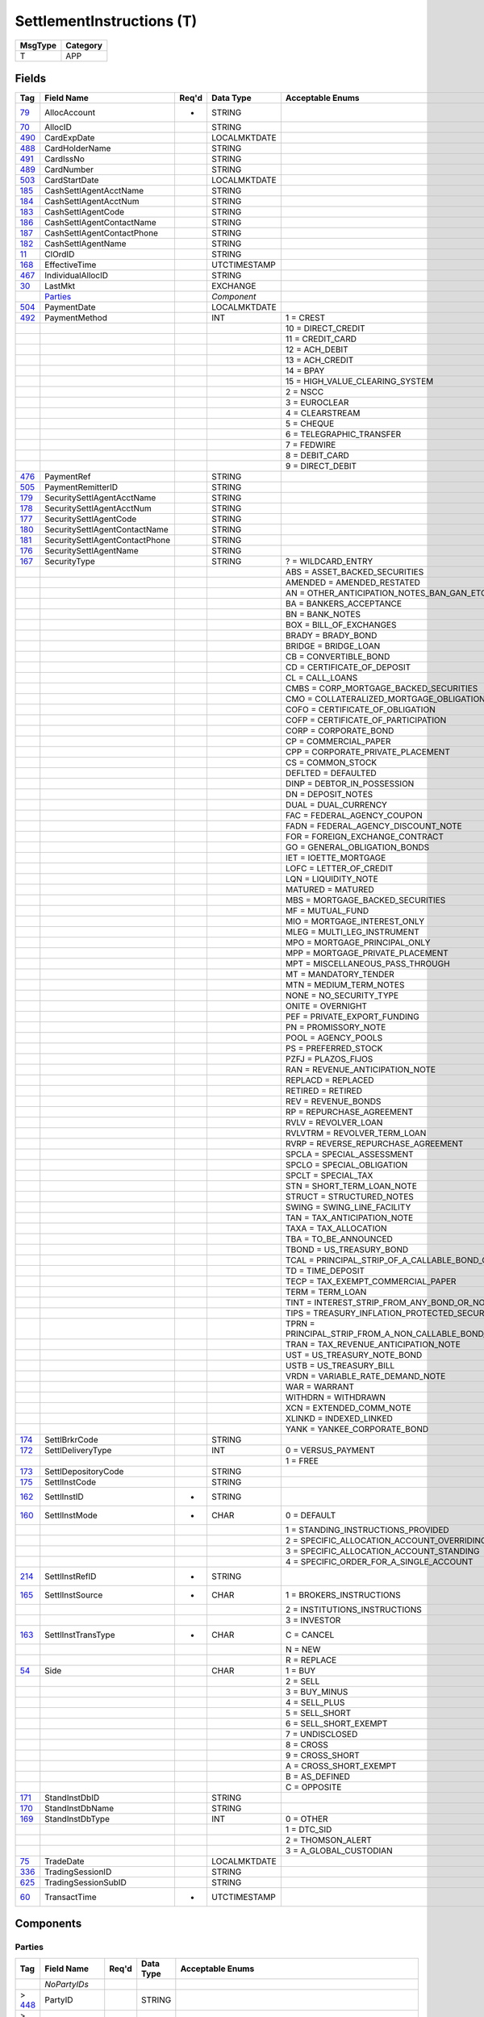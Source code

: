 ==========================
SettlementInstructions (T)
==========================

+---------+----------+
| MsgType | Category |
+=========+==========+
| T       | APP      |
+---------+----------+

Fields
------

.. list-table::
   :header-rows: 1

   * - Tag

     - Field Name

     - Req'd

     - Data Type

     - Acceptable Enums

   * - `79 <http://fixwiki.org/fixwiki/AllocAccount>`_

     - AllocAccount

     - *

     - STRING

     -

   * - `70 <http://fixwiki.org/fixwiki/AllocID>`_

     - AllocID

     -

     - STRING

     -

   * - `490 <http://fixwiki.org/fixwiki/CardExpDate>`_

     - CardExpDate

     -

     - LOCALMKTDATE

     -

   * - `488 <http://fixwiki.org/fixwiki/CardHolderName>`_

     - CardHolderName

     -

     - STRING

     -

   * - `491 <http://fixwiki.org/fixwiki/CardIssNo>`_

     - CardIssNo

     -

     - STRING

     -

   * - `489 <http://fixwiki.org/fixwiki/CardNumber>`_

     - CardNumber

     -

     - STRING

     -

   * - `503 <http://fixwiki.org/fixwiki/CardStartDate>`_

     - CardStartDate

     -

     - LOCALMKTDATE

     -

   * - `185 <http://fixwiki.org/fixwiki/CashSettlAgentAcctName>`_

     - CashSettlAgentAcctName

     -

     - STRING

     -

   * - `184 <http://fixwiki.org/fixwiki/CashSettlAgentAcctNum>`_

     - CashSettlAgentAcctNum

     -

     - STRING

     -

   * - `183 <http://fixwiki.org/fixwiki/CashSettlAgentCode>`_

     - CashSettlAgentCode

     -

     - STRING

     -

   * - `186 <http://fixwiki.org/fixwiki/CashSettlAgentContactName>`_

     - CashSettlAgentContactName

     -

     - STRING

     -

   * - `187 <http://fixwiki.org/fixwiki/CashSettlAgentContactPhone>`_

     - CashSettlAgentContactPhone

     -

     - STRING

     -

   * - `182 <http://fixwiki.org/fixwiki/CashSettlAgentName>`_

     - CashSettlAgentName

     -

     - STRING

     -

   * - `11 <http://fixwiki.org/fixwiki/ClOrdID>`_

     - ClOrdID

     -

     - STRING

     -

   * - `168 <http://fixwiki.org/fixwiki/EffectiveTime>`_

     - EffectiveTime

     -

     - UTCTIMESTAMP

     -

   * - `467 <http://fixwiki.org/fixwiki/IndividualAllocID>`_

     - IndividualAllocID

     -

     - STRING

     -

   * - `30 <http://fixwiki.org/fixwiki/LastMkt>`_

     - LastMkt

     -

     - EXCHANGE

     -

   * -

     - `Parties`_

     -

     - *Component*

     -

   * - `504 <http://fixwiki.org/fixwiki/PaymentDate>`_

     - PaymentDate

     -

     - LOCALMKTDATE

     -

   * - `492 <http://fixwiki.org/fixwiki/PaymentMethod>`_

     - PaymentMethod

     -

     - INT

     - 1 = CREST

   * -

     -

     -

     -

     - 10 = DIRECT_CREDIT

   * -

     -

     -

     -

     - 11 = CREDIT_CARD

   * -

     -

     -

     -

     - 12 = ACH_DEBIT

   * -

     -

     -

     -

     - 13 = ACH_CREDIT

   * -

     -

     -

     -

     - 14 = BPAY

   * -

     -

     -

     -

     - 15 = HIGH_VALUE_CLEARING_SYSTEM

   * -

     -

     -

     -

     - 2 = NSCC

   * -

     -

     -

     -

     - 3 = EUROCLEAR

   * -

     -

     -

     -

     - 4 = CLEARSTREAM

   * -

     -

     -

     -

     - 5 = CHEQUE

   * -

     -

     -

     -

     - 6 = TELEGRAPHIC_TRANSFER

   * -

     -

     -

     -

     - 7 = FEDWIRE

   * -

     -

     -

     -

     - 8 = DEBIT_CARD

   * -

     -

     -

     -

     - 9 = DIRECT_DEBIT

   * - `476 <http://fixwiki.org/fixwiki/PaymentRef>`_

     - PaymentRef

     -

     - STRING

     -

   * - `505 <http://fixwiki.org/fixwiki/PaymentRemitterID>`_

     - PaymentRemitterID

     -

     - STRING

     -

   * - `179 <http://fixwiki.org/fixwiki/SecuritySettlAgentAcctName>`_

     - SecuritySettlAgentAcctName

     -

     - STRING

     -

   * - `178 <http://fixwiki.org/fixwiki/SecuritySettlAgentAcctNum>`_

     - SecuritySettlAgentAcctNum

     -

     - STRING

     -

   * - `177 <http://fixwiki.org/fixwiki/SecuritySettlAgentCode>`_

     - SecuritySettlAgentCode

     -

     - STRING

     -

   * - `180 <http://fixwiki.org/fixwiki/SecuritySettlAgentContactName>`_

     - SecuritySettlAgentContactName

     -

     - STRING

     -

   * - `181 <http://fixwiki.org/fixwiki/SecuritySettlAgentContactPhone>`_

     - SecuritySettlAgentContactPhone

     -

     - STRING

     -

   * - `176 <http://fixwiki.org/fixwiki/SecuritySettlAgentName>`_

     - SecuritySettlAgentName

     -

     - STRING

     -

   * - `167 <http://fixwiki.org/fixwiki/SecurityType>`_

     - SecurityType

     -

     - STRING

     - ? = WILDCARD_ENTRY

   * -

     -

     -

     -

     - ABS = ASSET_BACKED_SECURITIES

   * -

     -

     -

     -

     - AMENDED = AMENDED_RESTATED

   * -

     -

     -

     -

     - AN = OTHER_ANTICIPATION_NOTES_BAN_GAN_ETC

   * -

     -

     -

     -

     - BA = BANKERS_ACCEPTANCE

   * -

     -

     -

     -

     - BN = BANK_NOTES

   * -

     -

     -

     -

     - BOX = BILL_OF_EXCHANGES

   * -

     -

     -

     -

     - BRADY = BRADY_BOND

   * -

     -

     -

     -

     - BRIDGE = BRIDGE_LOAN

   * -

     -

     -

     -

     - CB = CONVERTIBLE_BOND

   * -

     -

     -

     -

     - CD = CERTIFICATE_OF_DEPOSIT

   * -

     -

     -

     -

     - CL = CALL_LOANS

   * -

     -

     -

     -

     - CMBS = CORP_MORTGAGE_BACKED_SECURITIES

   * -

     -

     -

     -

     - CMO = COLLATERALIZED_MORTGAGE_OBLIGATION

   * -

     -

     -

     -

     - COFO = CERTIFICATE_OF_OBLIGATION

   * -

     -

     -

     -

     - COFP = CERTIFICATE_OF_PARTICIPATION

   * -

     -

     -

     -

     - CORP = CORPORATE_BOND

   * -

     -

     -

     -

     - CP = COMMERCIAL_PAPER

   * -

     -

     -

     -

     - CPP = CORPORATE_PRIVATE_PLACEMENT

   * -

     -

     -

     -

     - CS = COMMON_STOCK

   * -

     -

     -

     -

     - DEFLTED = DEFAULTED

   * -

     -

     -

     -

     - DINP = DEBTOR_IN_POSSESSION

   * -

     -

     -

     -

     - DN = DEPOSIT_NOTES

   * -

     -

     -

     -

     - DUAL = DUAL_CURRENCY

   * -

     -

     -

     -

     - FAC = FEDERAL_AGENCY_COUPON

   * -

     -

     -

     -

     - FADN = FEDERAL_AGENCY_DISCOUNT_NOTE

   * -

     -

     -

     -

     - FOR = FOREIGN_EXCHANGE_CONTRACT

   * -

     -

     -

     -

     - GO = GENERAL_OBLIGATION_BONDS

   * -

     -

     -

     -

     - IET = IOETTE_MORTGAGE

   * -

     -

     -

     -

     - LOFC = LETTER_OF_CREDIT

   * -

     -

     -

     -

     - LQN = LIQUIDITY_NOTE

   * -

     -

     -

     -

     - MATURED = MATURED

   * -

     -

     -

     -

     - MBS = MORTGAGE_BACKED_SECURITIES

   * -

     -

     -

     -

     - MF = MUTUAL_FUND

   * -

     -

     -

     -

     - MIO = MORTGAGE_INTEREST_ONLY

   * -

     -

     -

     -

     - MLEG = MULTI_LEG_INSTRUMENT

   * -

     -

     -

     -

     - MPO = MORTGAGE_PRINCIPAL_ONLY

   * -

     -

     -

     -

     - MPP = MORTGAGE_PRIVATE_PLACEMENT

   * -

     -

     -

     -

     - MPT = MISCELLANEOUS_PASS_THROUGH

   * -

     -

     -

     -

     - MT = MANDATORY_TENDER

   * -

     -

     -

     -

     - MTN = MEDIUM_TERM_NOTES

   * -

     -

     -

     -

     - NONE = NO_SECURITY_TYPE

   * -

     -

     -

     -

     - ONITE = OVERNIGHT

   * -

     -

     -

     -

     - PEF = PRIVATE_EXPORT_FUNDING

   * -

     -

     -

     -

     - PN = PROMISSORY_NOTE

   * -

     -

     -

     -

     - POOL = AGENCY_POOLS

   * -

     -

     -

     -

     - PS = PREFERRED_STOCK

   * -

     -

     -

     -

     - PZFJ = PLAZOS_FIJOS

   * -

     -

     -

     -

     - RAN = REVENUE_ANTICIPATION_NOTE

   * -

     -

     -

     -

     - REPLACD = REPLACED

   * -

     -

     -

     -

     - RETIRED = RETIRED

   * -

     -

     -

     -

     - REV = REVENUE_BONDS

   * -

     -

     -

     -

     - RP = REPURCHASE_AGREEMENT

   * -

     -

     -

     -

     - RVLV = REVOLVER_LOAN

   * -

     -

     -

     -

     - RVLVTRM = REVOLVER_TERM_LOAN

   * -

     -

     -

     -

     - RVRP = REVERSE_REPURCHASE_AGREEMENT

   * -

     -

     -

     -

     - SPCLA = SPECIAL_ASSESSMENT

   * -

     -

     -

     -

     - SPCLO = SPECIAL_OBLIGATION

   * -

     -

     -

     -

     - SPCLT = SPECIAL_TAX

   * -

     -

     -

     -

     - STN = SHORT_TERM_LOAN_NOTE

   * -

     -

     -

     -

     - STRUCT = STRUCTURED_NOTES

   * -

     -

     -

     -

     - SWING = SWING_LINE_FACILITY

   * -

     -

     -

     -

     - TAN = TAX_ANTICIPATION_NOTE

   * -

     -

     -

     -

     - TAXA = TAX_ALLOCATION

   * -

     -

     -

     -

     - TBA = TO_BE_ANNOUNCED

   * -

     -

     -

     -

     - TBOND = US_TREASURY_BOND

   * -

     -

     -

     -

     - TCAL = PRINCIPAL_STRIP_OF_A_CALLABLE_BOND_OR_NOTE

   * -

     -

     -

     -

     - TD = TIME_DEPOSIT

   * -

     -

     -

     -

     - TECP = TAX_EXEMPT_COMMERCIAL_PAPER

   * -

     -

     -

     -

     - TERM = TERM_LOAN

   * -

     -

     -

     -

     - TINT = INTEREST_STRIP_FROM_ANY_BOND_OR_NOTE

   * -

     -

     -

     -

     - TIPS = TREASURY_INFLATION_PROTECTED_SECURITIES

   * -

     -

     -

     -

     - TPRN = PRINCIPAL_STRIP_FROM_A_NON_CALLABLE_BOND_OR_NOTE

   * -

     -

     -

     -

     - TRAN = TAX_REVENUE_ANTICIPATION_NOTE

   * -

     -

     -

     -

     - UST = US_TREASURY_NOTE_BOND

   * -

     -

     -

     -

     - USTB = US_TREASURY_BILL

   * -

     -

     -

     -

     - VRDN = VARIABLE_RATE_DEMAND_NOTE

   * -

     -

     -

     -

     - WAR = WARRANT

   * -

     -

     -

     -

     - WITHDRN = WITHDRAWN

   * -

     -

     -

     -

     - XCN = EXTENDED_COMM_NOTE

   * -

     -

     -

     -

     - XLINKD = INDEXED_LINKED

   * -

     -

     -

     -

     - YANK = YANKEE_CORPORATE_BOND

   * - `174 <http://fixwiki.org/fixwiki/SettlBrkrCode>`_

     - SettlBrkrCode

     -

     - STRING

     -

   * - `172 <http://fixwiki.org/fixwiki/SettlDeliveryType>`_

     - SettlDeliveryType

     -

     - INT

     - 0 = VERSUS_PAYMENT

   * -

     -

     -

     -

     - 1 = FREE

   * - `173 <http://fixwiki.org/fixwiki/SettlDepositoryCode>`_

     - SettlDepositoryCode

     -

     - STRING

     -

   * - `175 <http://fixwiki.org/fixwiki/SettlInstCode>`_

     - SettlInstCode

     -

     - STRING

     -

   * - `162 <http://fixwiki.org/fixwiki/SettlInstID>`_

     - SettlInstID

     - *

     - STRING

     -

   * - `160 <http://fixwiki.org/fixwiki/SettlInstMode>`_

     - SettlInstMode

     - *

     - CHAR

     - 0 = DEFAULT

   * -

     -

     -

     -

     - 1 = STANDING_INSTRUCTIONS_PROVIDED

   * -

     -

     -

     -

     - 2 = SPECIFIC_ALLOCATION_ACCOUNT_OVERRIDING

   * -

     -

     -

     -

     - 3 = SPECIFIC_ALLOCATION_ACCOUNT_STANDING

   * -

     -

     -

     -

     - 4 = SPECIFIC_ORDER_FOR_A_SINGLE_ACCOUNT

   * - `214 <http://fixwiki.org/fixwiki/SettlInstRefID>`_

     - SettlInstRefID

     - *

     - STRING

     -

   * - `165 <http://fixwiki.org/fixwiki/SettlInstSource>`_

     - SettlInstSource

     - *

     - CHAR

     - 1 = BROKERS_INSTRUCTIONS

   * -

     -

     -

     -

     - 2 = INSTITUTIONS_INSTRUCTIONS

   * -

     -

     -

     -

     - 3 = INVESTOR

   * - `163 <http://fixwiki.org/fixwiki/SettlInstTransType>`_

     - SettlInstTransType

     - *

     - CHAR

     - C = CANCEL

   * -

     -

     -

     -

     - N = NEW

   * -

     -

     -

     -

     - R = REPLACE

   * - `54 <http://fixwiki.org/fixwiki/Side>`_

     - Side

     -

     - CHAR

     - 1 = BUY

   * -

     -

     -

     -

     - 2 = SELL

   * -

     -

     -

     -

     - 3 = BUY_MINUS

   * -

     -

     -

     -

     - 4 = SELL_PLUS

   * -

     -

     -

     -

     - 5 = SELL_SHORT

   * -

     -

     -

     -

     - 6 = SELL_SHORT_EXEMPT

   * -

     -

     -

     -

     - 7 = UNDISCLOSED

   * -

     -

     -

     -

     - 8 = CROSS

   * -

     -

     -

     -

     - 9 = CROSS_SHORT

   * -

     -

     -

     -

     - A = CROSS_SHORT_EXEMPT

   * -

     -

     -

     -

     - B = AS_DEFINED

   * -

     -

     -

     -

     - C = OPPOSITE

   * - `171 <http://fixwiki.org/fixwiki/StandInstDbID>`_

     - StandInstDbID

     -

     - STRING

     -

   * - `170 <http://fixwiki.org/fixwiki/StandInstDbName>`_

     - StandInstDbName

     -

     - STRING

     -

   * - `169 <http://fixwiki.org/fixwiki/StandInstDbType>`_

     - StandInstDbType

     -

     - INT

     - 0 = OTHER

   * -

     -

     -

     -

     - 1 = DTC_SID

   * -

     -

     -

     -

     - 2 = THOMSON_ALERT

   * -

     -

     -

     -

     - 3 = A_GLOBAL_CUSTODIAN

   * - `75 <http://fixwiki.org/fixwiki/TradeDate>`_

     - TradeDate

     -

     - LOCALMKTDATE

     -

   * - `336 <http://fixwiki.org/fixwiki/TradingSessionID>`_

     - TradingSessionID

     -

     - STRING

     -

   * - `625 <http://fixwiki.org/fixwiki/TradingSessionSubID>`_

     - TradingSessionSubID

     -

     - STRING

     -

   * - `60 <http://fixwiki.org/fixwiki/TransactTime>`_

     - TransactTime

     - *

     - UTCTIMESTAMP

     -


Components
----------

Parties
+++++++

.. list-table::
   :header-rows: 1

   * - Tag

     - Field Name

     - Req'd

     - Data Type

     - Acceptable Enums

   * -

     - *NoPartyIDs*

     -

     -

     -

   * - > `448 <http://fixwiki.org/fixwiki/PartyID>`_

     - PartyID

     -

     - STRING

     -

   * - > `447 <http://fixwiki.org/fixwiki/PartyIDSource>`_

     - PartyIDSource

     -

     - CHAR

     - 1 = KOREAN_INVESTOR_ID

   * - >

     -

     -

     -

     - 2 = TAIWANESE_QUALIFIED_FOREIGN_INVESTOR_ID_QFII

   * - >

     -

     -

     -

     - 3 = TAIWANESE_TRADING_ACCOUNT

   * - >

     -

     -

     -

     - 4 = MALAYSIAN_CENTRAL_DEPOSITORY

   * - >

     -

     -

     -

     - 5 = CHINESE_B_SHARE

   * - >

     -

     -

     -

     - 6 = UK_NATIONAL_INSURANCE_OR_PENSION_NUMBER

   * - >

     -

     -

     -

     - 7 = US_SOCIAL_SECURITY_NUMBER

   * - >

     -

     -

     -

     - 8 = US_EMPLOYER_IDENTIFICATION_NUMBER

   * - >

     -

     -

     -

     - 9 = AUSTRALIAN_BUSINESS_NUMBER

   * - >

     -

     -

     -

     - A = AUSTRALIAN_TAX_FILE_NUMBER

   * - >

     -

     -

     -

     - B = BIC

   * - >

     -

     -

     -

     - C = GENERALLY_ACCEPTED_MARKET_PARTICIPANT_IDENTIFIER

   * - >

     -

     -

     -

     - D = PROPRIETARY_CUSTOM_CODE

   * - >

     -

     -

     -

     - E = ISO_COUNTRY_CODE

   * - >

     -

     -

     -

     - F = SETTLEMENT_ENTITY_LOCATION

   * - > `452 <http://fixwiki.org/fixwiki/PartyRole>`_

     - PartyRole

     -

     - INT

     - 1 = EXECUTING_FIRM

   * - >

     -

     -

     -

     - 10 = SETTLEMENT_LOCATION

   * - >

     -

     -

     -

     - 11 = ORDER_ORIGINATION_TRADER

   * - >

     -

     -

     -

     - 12 = EXECUTING_TRADER

   * - >

     -

     -

     -

     - 13 = ORDER_ORIGINATION_FIRM

   * - >

     -

     -

     -

     - 14 = GIVEUP_CLEARING_FIRM

   * - >

     -

     -

     -

     - 15 = CORRESPONDANT_CLEARING_FIRM

   * - >

     -

     -

     -

     - 16 = EXECUTING_SYSTEM

   * - >

     -

     -

     -

     - 17 = CONTRA_FIRM

   * - >

     -

     -

     -

     - 18 = CONTRA_CLEARING_FIRM

   * - >

     -

     -

     -

     - 19 = SPONSORING_FIRM

   * - >

     -

     -

     -

     - 2 = BROKER_OF_CREDIT

   * - >

     -

     -

     -

     - 20 = UNDERLYING_CONTRA_FIRM

   * - >

     -

     -

     -

     - 3 = CLIENT_ID

   * - >

     -

     -

     -

     - 4 = CLEARING_FIRM

   * - >

     -

     -

     -

     - 5 = INVESTOR_ID

   * - >

     -

     -

     -

     - 6 = INTRODUCING_FIRM

   * - >

     -

     -

     -

     - 7 = ENTERING_FIRM

   * - >

     -

     -

     -

     - 8 = LOCATE_LENDING_FIRM

   * - >

     -

     -

     -

     - 9 = FUND_MANAGER_CLIENT_ID

   * - > `523 <http://fixwiki.org/fixwiki/PartySubID>`_

     - PartySubID

     -

     - STRING

     -

